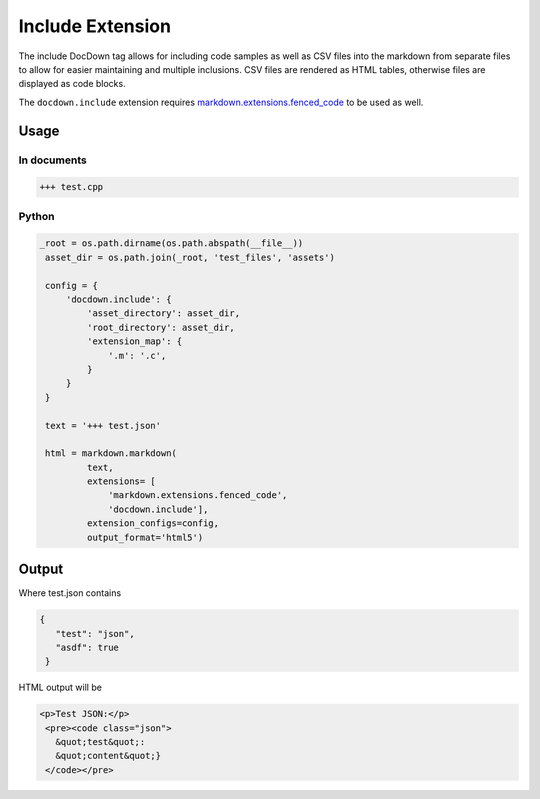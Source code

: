 ##################
Include Extension
##################

The include DocDown tag allows for including code samples as well as CSV files into the markdown from separate files
to allow for easier maintaining and multiple inclusions. CSV files are rendered as HTML tables, otherwise files are displayed as code blocks.

The ``docdown.include`` extension requires `markdown.extensions.fenced_code`_ to be used as well.

=======
Usage
=======
In documents
-------------

.. code-block:: html

    +++ test.cpp

Python
--------------

.. code-block:: python

   _root = os.path.dirname(os.path.abspath(__file__))
    asset_dir = os.path.join(_root, 'test_files', 'assets')

    config = {
        'docdown.include': {
            'asset_directory': asset_dir,
            'root_directory': asset_dir,
            'extension_map': {
                '.m': '.c',
            }
        }
    }

    text = '+++ test.json'

    html = markdown.markdown(
            text,
            extensions= [
                'markdown.extensions.fenced_code',
                'docdown.include'],
            extension_configs=config,
            output_format='html5')

=======
Output
=======

Where test.json contains

.. code-block:: json

  {
     "test": "json",
     "asdf": true
   }

HTML output will be

.. code-block:: html

    <p>Test JSON:</p>
     <pre><code class="json">
       &quot;test&quot;:
       &quot;content&quot;}
     </code></pre>


.. _`markdown.extensions.fenced_code`: https://pythonhosted.org/Markdown/extensions/fenced_code_blocks.html
